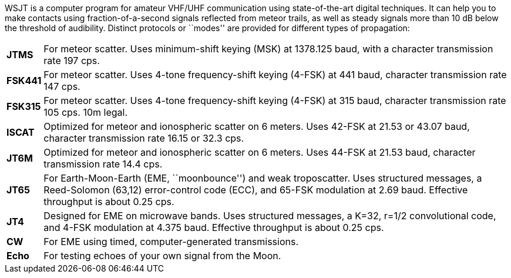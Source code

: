 WSJT is a computer program for amateur VHF/UHF communication using
state-of-the-art digital techniques.  It can help you to make contacts
using fraction-of-a-second signals reflected from meteor trails, as
well as steady signals more than 10 dB below the threshold of
audibility.  Distinct protocols or ``modes'' are provided for
different types of propagation:

[horizontal]

*JTMS*:: For meteor scatter.  Uses minimum-shift keying (MSK) at
1378.125 baud, with a character transmission rate 197 cps.

*FSK441*:: For meteor scatter.  Uses 4-tone frequency-shift keying
(4-FSK) at 441 baud, character transmission rate 147 cps.

*FSK315*:: For meteor scatter.  Uses 4-tone frequency-shift keying
(4-FSK) at 315 baud, character transmission rate 105 cps.  10m legal. 

*ISCAT*:: Optimized for meteor and ionospheric scatter on 6 meters.
Uses 42-FSK at 21.53 or 43.07 baud, character transmission rate 16.15
or 32.3 cps.

*JT6M*:: Optimized for meteor and ionospheric scatter on 6 meters.  
Uses 44-FSK at 21.53 baud, character transmission rate 14.4 cps.

*JT65*:: For Earth-Moon-Earth (EME, ``moonbounce'') and weak
troposcatter.  Uses structured messages, a Reed-Solomon (63,12)
error-control code (ECC), and 65-FSK modulation at 2.69 baud.
Effective throughput is about 0.25 cps.

*JT4*:: Designed for EME on microwave bands.  Uses structured messages,
a K=32, r=1/2 convolutional code, and 4-FSK modulation at 4.375 baud.
Effective throughput is about 0.25 cps.

*CW*:: For EME using timed, computer-generated transmissions.

*Echo*:: For testing echoes of your own signal from the Moon.
